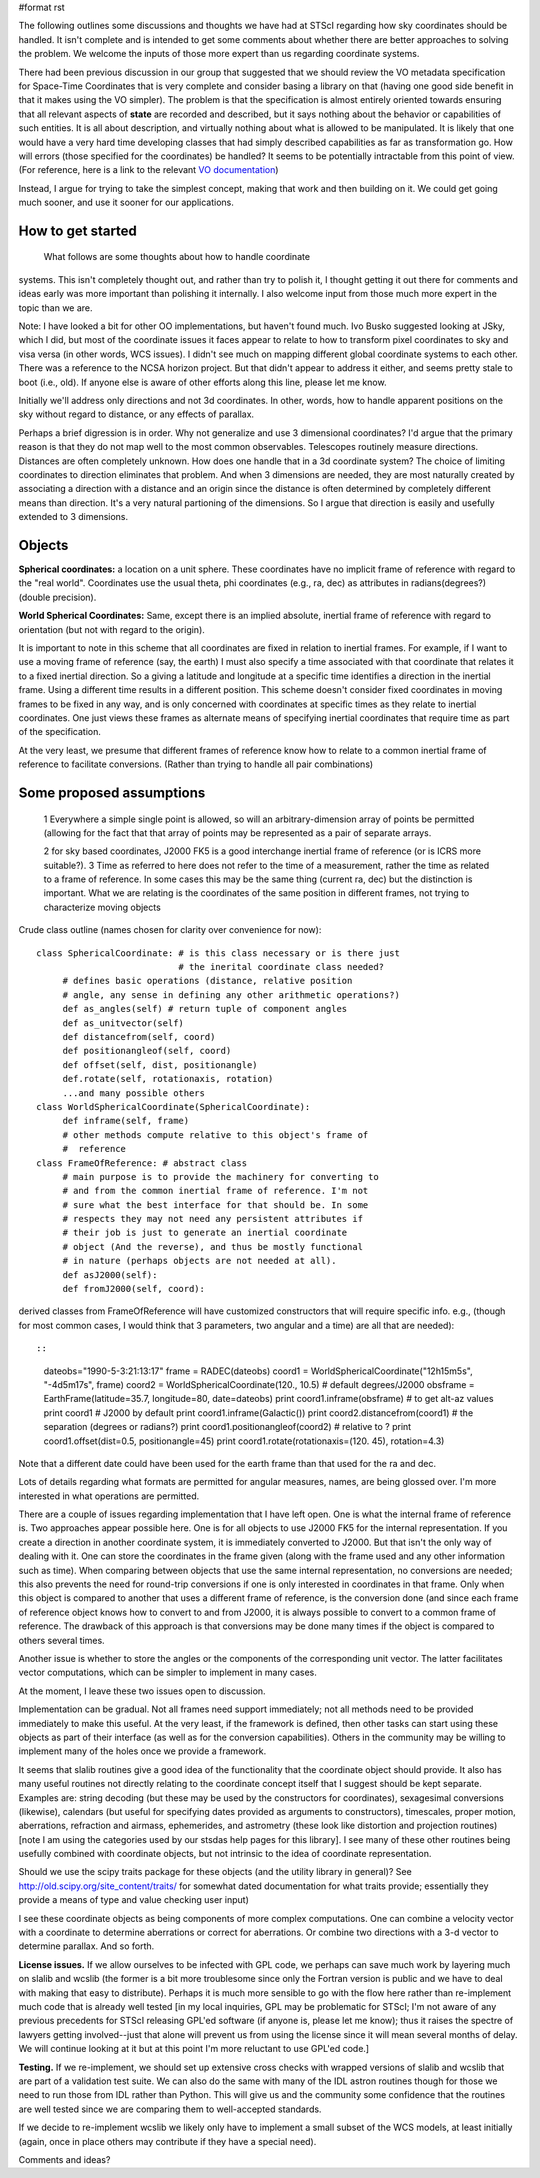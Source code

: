 #format rst

The following outlines some discussions and thoughts we have had at STScI regarding how sky coordinates should be handled. It isn't complete and is intended to get some comments about whether there are better approaches to solving the problem. We welcome the inputs of those more expert than us regarding coordinate systems.

There had been previous discussion in our group that suggested that we should review the VO metadata specification for Space-Time Coordinates that is very complete and consider basing a library on that (having  one good side benefit in that it makes using the VO simpler).  The problem is that the specification is almost entirely oriented towards ensuring that all relevant aspects of **state** are recorded and described, but it says nothing about the behavior or capabilities of such entities. It is all  about description, and virtually nothing about what is allowed to be  manipulated. It is likely that one would have a very hard time  developing classes that had simply described capabilities as far as transformation go. How will errors (those specified for the coordinates) be handled? It seems to be potentially intractable from this point of view. (For reference, here is a link to the relevant `VO documentation <http://hea-www.harvard.edu/~arots/nvometa/SpaceTime.html>`_)

Instead, I argue for trying to take the simplest concept, making that work and  then building on it. We could get going much sooner, and use it sooner for our applications.

How to get started
------------------

  What follows are some thoughts about how to handle coordinate

systems. This isn't completely thought out, and rather than try to polish it, I thought getting it out there for comments and ideas early was more important than polishing it internally. I also welcome input from those much more expert in the topic than we are.

Note: I have looked a bit for other OO implementations, but haven't found much.  Ivo Busko suggested looking at JSky, which I did, but most of the coordinate issues it  faces appear to relate to how to transform pixel coordinates to sky and visa versa (in other words, WCS issues). I didn't see much on mapping different  global coordinate systems to each other. There was a reference to the NCSA  horizon project. But that didn't appear to address it either, and seems pretty  stale to boot (i.e., old). If anyone else is aware of other efforts along this  line, please let me know.

Initially we'll address only directions and not 3d coordinates. In other, words,  how to handle apparent positions on the sky without regard to distance, or any effects of parallax.

Perhaps a brief digression is in order. Why not generalize and use 3 dimensional coordinates? I'd argue that the primary reason is that they do not map well to the most common observables. Telescopes routinely measure directions. Distances are often completely unknown. How does one handle that in a 3d coordinate system? The choice of limiting coordinates to direction eliminates that problem. And when 3 dimensions are needed, they are most naturally created by associating a direction with a distance and an origin since the distance is often determined by completely different means than direction. It's a very natural partioning of the dimensions. So I argue that direction is easily and usefully extended to 3 dimensions.

Objects
-------

**Spherical coordinates:** a location on a unit sphere. These coordinates  have no implicit frame of reference with regard to the "real world".  Coordinates use the usual theta, phi coordinates (e.g., ra, dec) as attributes in radians(degrees?) (double precision).

**World Spherical Coordinates:** Same, except there is an implied absolute, inertial frame of reference with regard to orientation (but not with regard to the origin).

It is important to note in this scheme that all coordinates are fixed in relation to inertial frames. For example, if I want to use a moving frame of reference (say, the earth) I must also specify a time associated with that coordinate that relates it to a fixed inertial direction. So a giving a latitude and longitude at a specific time identifies a direction in the inertial frame. Using a different time results in a different position. This scheme doesn't consider fixed coordinates in moving frames to be fixed in any way, and is only concerned with coordinates at specific times as they relate to inertial coordinates. One just views these frames as alternate means of specifying inertial coordinates that require time as part of the specification.

At the very least, we presume that different frames of reference know how to relate to a common inertial frame of reference to facilitate conversions. (Rather than trying to handle all pair combinations)

Some proposed assumptions
-------------------------

  1 Everywhere a simple single point is allowed, so will an arbitrary-dimension array of points be permitted (allowing for the fact that that array of points may be represented as a pair of separate arrays.

  2 for sky based coordinates, J2000 FK5 is a good interchange inertial frame of reference (or is ICRS more suitable?). 3 Time as referred to here does not refer to the time of a measurement, rather the time as related to a frame of reference. In some cases this may be the same thing (current ra, dec) but the distinction is  important. What we are relating is the coordinates of the same position in different frames, not trying to characterize moving objects

Crude class outline (names chosen for clarity over convenience for now):

::

    class SphericalCoordinate: # is this class necessary or is there just
                               # the inerital coordinate class needed?
         # defines basic operations (distance, relative position
         # angle, any sense in defining any other arithmetic operations?)
         def as_angles(self) # return tuple of component angles
         def as_unitvector(self)
         def distancefrom(self, coord)
         def positionangleof(self, coord)
         def offset(self, dist, positionangle)
         def.rotate(self, rotationaxis, rotation)
         ...and many possible others
    class WorldSphericalCoordinate(SphericalCoordinate):
         def inframe(self, frame)
         # other methods compute relative to this object's frame of
         #  reference
    class FrameOfReference: # abstract class
         # main purpose is to provide the machinery for converting to
         # and from the common inertial frame of reference. I'm not
         # sure what the best interface for that should be. In some
         # respects they may not need any persistent attributes if
         # their job is just to generate an inertial coordinate
         # object (And the reverse), and thus be mostly functional
         # in nature (perhaps objects are not needed at all).
         def asJ2000(self):
         def fromJ2000(self, coord):

derived classes from FrameOfReference will have customized constructors that will require specific info. e.g., (though for most common cases, I would think that 3 parameters, two angular and a time) are all that are needed)::

::

    dateobs="1990-5-3:21:13:17"
    frame = RADEC(dateobs)
    coord1 = WorldSphericalCoordinate("12h15m5s", "-4d5m17s", frame)
    coord2 = WorldSphericalCoordinate(120., 10.5)  # default degrees/J2000
    obsframe = EarthFrame(latitude=35.7, longitude=80, date=dateobs)
    print coord1.inframe(obsframe) # to get alt-az values
    print coord1  # J2000 by default
    print coord1.inframe(Galactic())
    print coord2.distancefrom(coord1) # the separation (degrees or radians?)
    print coord1.positionangleof(coord2) # relative to ?
    print coord1.offset(dist=0.5, positionangle=45)
    print coord1.rotate(rotationaxis=(120. 45), rotation=4.3)

Note that a different date could have been used for the earth frame than that used for the ra and dec.

Lots of details regarding what formats are permitted for angular measures, names, are being glossed over. I'm more interested in what operations are permitted.

There are a couple of issues regarding implementation that I have left open. One is what the internal frame of reference is. Two approaches appear possible here. One is for all objects to use J2000 FK5 for the internal representation. If you create a direction in another coordinate system, it is immediately converted to J2000. But that isn't the only way of dealing with it. One can store the coordinates in the frame given (along with the frame used and any other information such as time). When comparing between objects that use the same internal representation, no conversions are needed; this also prevents the need for round-trip conversions if one is only interested in coordinates in that frame. Only when this object is compared to another that uses a different frame of reference, is the conversion done (and since each frame of reference object knows how to convert to and from J2000, it is always possible to convert to a common frame of reference. The drawback of this approach is that conversions may be done many times if the object is compared to others several times.

Another issue is whether to store the angles or the components of the corresponding unit vector. The latter facilitates vector computations, which can be simpler to implement in many cases.

At the moment, I leave these two issues open to discussion.

Implementation can be gradual. Not all frames need support immediately; not all methods need to be provided immediately to make this useful. At the very least, if the framework is defined, then other tasks can start using these objects as part of their interface (as well as for the conversion capabilities). Others in the community may be willing to implement many of the holes once we provide a framework.

It seems that slalib routines give a good idea of the functionality that the coordinate object should provide. It also has many useful routines not directly relating to the coordinate concept itself that I suggest should be kept separate. Examples are: string decoding (but these may be used by the constructors for coordinates), sexagesimal conversions (likewise), calendars (but useful for specifying dates provided as arguments to constructors), timescales, proper motion, aberrations, refraction and airmass, ephemerides, and astrometry (these look like distortion and projection routines) [note I am using the categories used by our stsdas help pages for this library]. I see many of these other routines being usefully combined with coordinate objects, but not intrinsic to the idea of coordinate representation.

Should we use the scipy traits package for these objects (and the utility library in general)? See http://old.scipy.org/site_content/traits/ for somewhat dated documentation for what traits provide; essentially they provide a means of type and value checking user input)

I see these coordinate objects as being components of more complex computations. One can combine a velocity vector with a coordinate to determine aberrations or correct for aberrations. Or combine two directions with a 3-d vector to determine parallax. And so forth.

**License issues.** If we allow ourselves to be infected with GPL code, we perhaps can save much work by layering much on  slalib and wcslib (the former is a bit more troublesome since only the Fortran version is public and we have to deal with making that easy to distribute). Perhaps it is much more sensible to go with the flow here rather than re-implement much code that is already well tested [in my local inquiries, GPL may be problematic for STScI; I'm not aware of any previous precedents for STScI releasing GPL'ed software (if anyone is, please let me know); thus it raises the spectre of lawyers getting involved--just that alone will prevent us from using the license since it will mean several months of delay. We will continue looking at it but at this point I'm more reluctant to use GPL'ed code.]

**Testing.** If we re-implement, we should set up extensive cross checks with wrapped versions of slalib and wcslib that are part of a validation test suite. We can also do the same with many of the IDL astron routines though for those we need to run those from IDL rather than Python. This will give us and the community some confidence that the routines are well tested since we are comparing them to well-accepted standards.

If we decide to re-implement wcslib we likely only have to implement a small subset of the WCS models, at least initially (again, once in place others may contribute if they have a special need).

Comments and ideas?

